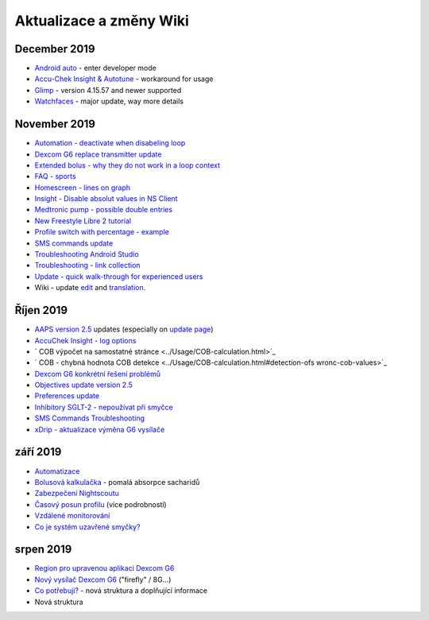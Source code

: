 Aktualizace a změny Wiki
**************************************************
December 2019
==================================================
* `Android auto <../Usage/Android-auto.html>`_ - enter developer mode
* `Accu-Chek Insight & Autotune <../Configuration/Accu-Chek-Insight-Pump.html#settings-in-aaps>`_ - workaround for usage
* `Glimp <../Configuration/Config-Builder.html#bg-source>`_ - version 4.15.57 and newer supported
* `Watchfaces <../Configuration/Config-Builder.html#bg-source>`_ - major update, way more details
November 2019
==================================================
* `Automation - deactivate when disabeling loop <../Usage/Automation.html#important-note>`_
* `Dexcom G6 replace transmitter update <../Configuration/xdrip.html#replace-transmitter>`_
* `Extended bolus - why they do not work in a loop context <../Usage/Extended-Carbs.html#extended-bolus>`_
* `FAQ - sports <../Getting-Started/FAQ.html#sports>`_
* `Homescreen - lines on graph <../Getting-Started/Screenshots.html#section-e>`_
* `Insight - Disable absolut values in NS Client <../Configuration/Accu-Chek-Insight-Pump.html#settings-in-aaps>`_
* `Medtronic pump - possible double entries <../Configuration/MedtronicPump.html>`_
* `New Freestyle Libre 2 tutorial <../Hardware/Libre2.html>`_
* `Profile switch with percentage - example <../Usage/Profiles.html>`_
* `SMS commands update <../Children/SMS-Commands.html>`_
* `Troubleshooting Android Studio <../Installing-AndroidAPS/troubleshooting_androidstudio.html>`_
* `Troubleshooting - link collection <../Usage/troubleshooting.html>`_
* `Update - quick walk-through for experienced users <../Installing-AndroidAPS/Update-to-new-version.html#quick-walk-through-for-experienced-users>`_
* Wiki - update `edit <../make-a-PR.md#code-syntax>`_ and `translation <../translations.html#translate-wiki-pages>`_.

Říjen 2019
==================================================
* `AAPS version 2.5 <../Installing-AndroidAPS/Releasenotes.html#version-2-5-0>`_ updates (especially on `update page <../Installing-AndroidAPS/Update-to-new-version.html>`_)
* `AccuChek Insight - log options <../Configuration/Accu-Chek-Insight-Pump.html#settings-in-aaps>`_
* ` COB výpočet na samostatné stránce <../Usage/COB-calculation.html>`_
* ` COB - chybná hodnota COB detekce <../Usage/COB-calculation.html#detection-ofs wronc-cob-values>`_
* `Dexcom G6 konkrétní řešení problémů <../Hardware/DexcomG6.html#dexcom-g6-specific-troubleshooting>`_
* `Objectives update version 2.5 <../Usage/Objectives.html>`_
* `Preferences update <../Configuration/Preferences.html>`_
* `Inhibitory SGLT-2 - nepoužívat při smyčce <../Module/module.html#no-use-of-sgl-t2-inhibitors>`_
* `SMS Commands Troubleshooting <../Children/SMS-Commands.html#troubleshooting>`_
* `xDrip - aktualizace výměna G6 vysílače <../Konfigurace/xdrip.html#replace-transmitter>`_

září 2019
==================================================
* `Automatizace <../Usage/Automation.html>`_
* `Bolusová kalkulačka <../Getting-Started/Screenshots.html#slow-carb-absorption>`_ - pomalá absorpce sacharidů
* `Zabezpečení Nightscoutu <../Installing-AndroidAPS/Nightscout.html#security-considerations>`_
* `Časový posun profilu <../Usage/Profiles.html#timeshift>`_ (více podrobností)
* `Vzdálené monitorování <./Children/Children.html>`_
* `Co je systém uzavřené smyčky? <../Getting-Started/ClosedLoop.html>`_

srpen 2019
==================================================
* `Region pro upravenou aplikaci Dexcom G6 <../Hardware/DexcomG6.html#if-using-g6-with-patched-dexcom-app>`_
* `Nový vysílač Dexcom G6 <../Configuration/xdrip.html#connect-g6-transmitter-for-the-first-time>`_ ("firefly" / 8G...)
* `Co potřebuji? <../index.html#what-do-i-need>`_ - nová struktura a doplňující informace
* Nová struktura

